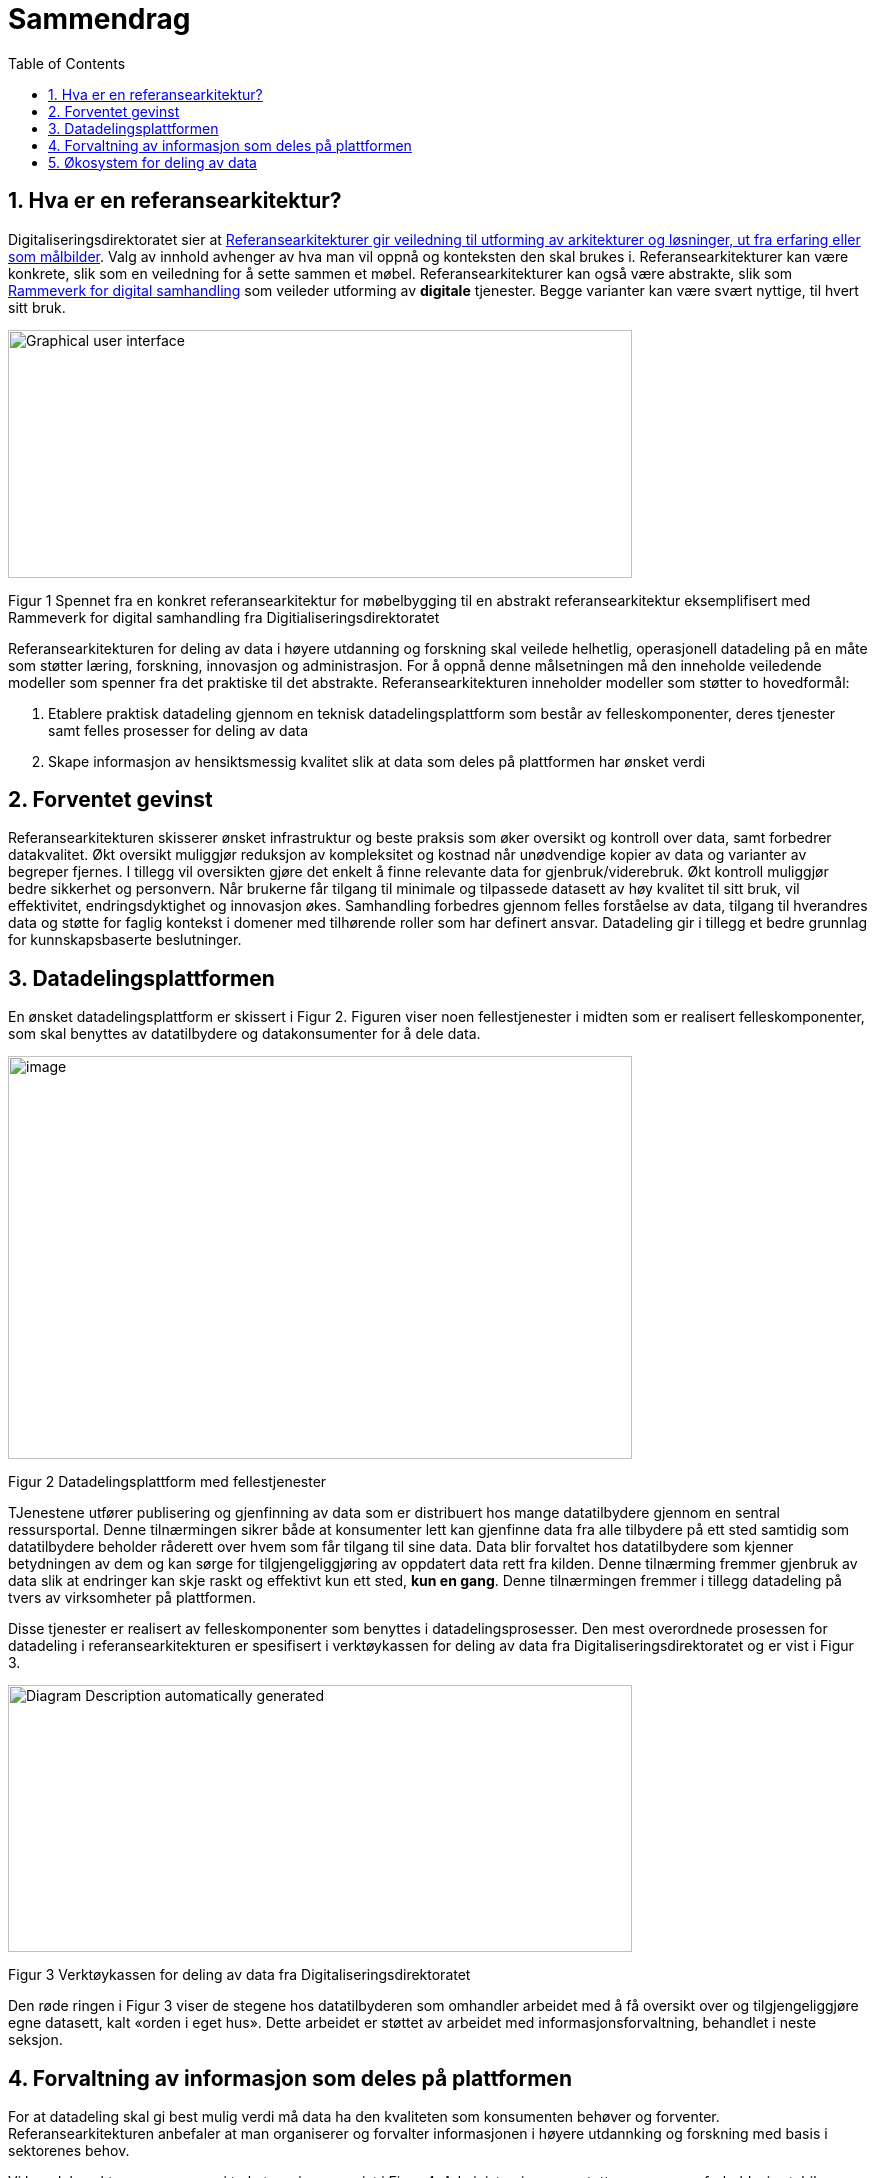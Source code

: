 = Sammendrag
:wysiwig_editing: 1
ifeval::[{wysiwig_editing} == 1]
:imagepath: ../images/
endif::[]
ifeval::[{wysiwig_editing} == 0]
:imagepath: main@unit-ra:unit-ra-datadeling-sammendrag:
endif::[]
:toc: left
:experimental:
:toclevels: 4
:sectnums:
:sectnumlevels: 9

== Hva er en referansearkitektur?

Digitaliseringsdirektoratet sier at
https://www.digdir.no/samhandling/referansearkitekturer/2131[Referansearkitekturer gir veiledning til utforming av arkitekturer og løsninger, ut fra
erfaring eller som målbilder]. Valg av innhold avhenger av hva man vil
oppnå og konteksten den skal brukes i. Referansearkitekturer kan være
konkrete, slik som en veiledning for å sette sammen et møbel.
Referansearkitekturer kan også være abstrakte, slik som
https://www.digdir.no/samhandling/rammeverk-digital-samhandling/2148[Rammeverk
for digital samhandling] som veileder utforming av *digitale* tjenester.
Begge varianter kan være svært nyttige, til hvert sitt bruk.

image:{imagepath}image1.png[Graphical user interface, application
Description automatically generated,width=624,height=248]

Figur 1 Spennet fra en konkret referansearkitektur for møbelbygging til
en abstrakt referansearkitektur eksemplifisert med Rammeverk for digital
samhandling fra Digitialiseringsdirektoratet

Referansearkitekturen for deling av data i høyere utdanning og forskning
skal veilede helhetlig, operasjonell datadeling på en måte som støtter
læring, forskning, innovasjon og administrasjon. For å oppnå denne
målsetningen må den inneholde veiledende modeller som spenner fra det
praktiske til det abstrakte. Referansearkitekturen inneholder modeller
som støtter to hovedformål:

[arabic]
. Etablere praktisk datadeling gjennom en teknisk datadelingsplattform
som består av felleskomponenter, deres tjenester samt felles prosesser
for deling av data
. Skape informasjon av hensiktsmessig kvalitet slik at data som deles på
plattformen har ønsket verdi

== Forventet gevinst

Referansearkitekturen skisserer ønsket infrastruktur og beste praksis
som øker oversikt og kontroll over data, samt forbedrer datakvalitet.
Økt oversikt muliggjør reduksjon av kompleksitet og kostnad når
unødvendige kopier av data og varianter av begreper fjernes. I tillegg vil oversikten gjøre det enkelt å finne relevante data for gjenbruk/viderebruk. 
Økt
kontroll muliggjør bedre sikkerhet og personvern. Når brukerne får
tilgang til minimale og tilpassede datasett av høy kvalitet til sitt
bruk, vil effektivitet, endringsdyktighet og innovasjon økes.
Samhandling forbedres gjennom felles forståelse av data, tilgang til
hverandres data og støtte for faglig kontekst i domener med
tilhørende roller som har definert ansvar. Datadeling gir i tillegg et bedre grunnlag for kunnskapsbaserte beslutninger. 

== Datadelingsplattformen

En ønsket datadelingsplattform er skissert i Figur 2. Figuren viser noen
fellestjenester i midten som er realisert felleskomponenter, som skal
benyttes av datatilbydere og datakonsumenter for å dele data.

image:{imagepath}image2.png[image,width=624,height=403]

Figur 2 Datadelingsplattform med fellestjenester

TJenestene utfører publisering og gjenfinning av data som er
distribuert hos mange datatilbydere gjennom en sentral ressursportal.
Denne tilnærmingen sikrer både at konsumenter lett kan gjenfinne data
fra alle tilbydere på ett sted samtidig som datatilbydere beholder
råderett over hvem som får tilgang til sine data. Data blir forvaltet
hos datatilbydere som kjenner betydningen av dem og kan sørge for
tilgjengeliggjøring av oppdatert data rett fra kilden. Denne tilnærming
fremmer gjenbruk av data slik at endringer kan skje raskt og effektivt
kun ett sted, *kun en gang*. Denne tilnærmingen fremmer i tillegg
datadeling på tvers av virksomheter på plattformen.

Disse tjenester er realisert av felleskomponenter som benyttes i
datadelingsprosesser. Den mest overordnede prosessen for datadeling i
referansearkitekturen er spesifisert i verktøykassen for deling av data
fra Digitaliseringsdirektoratet og er vist i Figur 3.

image:{imagepath}image3.png[Diagram Description automatically
generated,width=624,height=267]

Figur 3 Verktøykassen for deling av data fra Digitaliseringsdirektoratet

Den røde ringen i Figur 3 viser de stegene hos datatilbyderen som
omhandler arbeidet med å få oversikt over og tilgjengeliggjøre egne
datasett, kalt «orden i eget hus». Dette arbeidet er støttet av arbeidet
med informasjonsforvaltning, behandlet i neste seksjon.

== Forvaltning av informasjon som deles på plattformen

For at datadeling skal gi best mulig verdi må data ha den kvaliteten som konsumenten behøver og forventer. Referansearkitekturen anbefaler at man organiserer og
forvalter informasjonen i høyere utdannking og forskning med basis i sektorenes behov.

Vi kan dele sektorens prosesser i to kategorier, som vist i Figur 4.
Administrasjons- og støtteprosesser er forholdsvis stabile, og sektorene
har et mål om å standardisere disse på tvers av sektorene. Lærings- og
forskningsprosesser er mer dynamiske og ulike. Disse to typer prosesser
trenger forskjellige typer data. De sentrale administrative prosesser
benytter gjerne opplysninger om personer, studieemner eller
forskningsprosjekt. Disse opplysningene må være tilgjengelig der den
administrative prosessen kjøres, som kan gjerne være lokalt hos en
institusjon. Lærings- og forskningsprosesser har ofte behov for delte
dataressurser på tvers av institusjoner som for eksempel læringsobjekter
eller forskningsresultater. footnote:[Denne inndelingen er basert på
arbeid med valg av operasjonelle modeller beskrevet i «Enterprise
Architecture as Strategy» av Ross, Weill og Robertsen.]

image:{imagepath}image4.png[image,width=624,height=245]

Figur 4 Strategiske valg fra Handlingsplan for digitalisering i høyere
utdanning og forskning

Referansearkitekturen foreslår at begge typer prosesser kan støttes av
data i faglige kontekster vi kaller «domener», men på litt forskjellige
måter. Et administrativt domene kan omfatte konteksten til en
administrativ funksjon, som for eksempel studieadministrasjon. Domenen
vil dekke denne funksjonen i alle institusjonene som bruker samme
standard. Lærings- eller forskningsdomener vil omfatte den faglige
konteksten knyttet til et spesifikt bruksområde. Eksempler kan være
emnerelatert informasjon delt mellom studenter i samme emne eller
forskningskontekst i et forskningsprosjekt.

Referansearkitekturen foreslår videre at domenene kan organiseres som
vist i Figur 5. De administrative domenene har ansvar for basiskontekst
relatert til utførelse av læring og forskning, og vi kaller derfor disse
domenene «grunnleggende domener». Domener i lærings- og
forskningskontekst kaller vi «brukernære domener». Informasjon i
brukernære domener kommer fra den spesifikke brukskonteksten, men noe
gjenbrukes også fra grunnleggende domener. footnote:[Vi har hentet denne
tilnærmingen fra faglitteratur om Data Mesh av Zhamak Dehghani.]

image:{imagepath}image5.png[image,width=565,height=459]

Figur 5 Domener i UHF sektoren

Domenene vil ha behov for å forvalte prosesser, begreper og dersom det
er hensiktsmessig, også data. Et domene som skal støtte læring i et emne
for en gruppe studenter vil typisk ønske å forvalte informasjon om
oppgaver som hører til emnet, hvilke læringsobjekter som kan være
relevant og resultater knyttet til oppgavene. Administrative domener der
flere institusjoner deltar kan velge å forvalte prosessdefinisjoner og
begreper i domenet, mens tilhørende data kan forvaltes lokalt hos
institusjonen. Referansearkitekturen foreslår bruk av følgende roller
knyttet til domenene med forvaltningsansvar:

* **Domeneansvarlig**​, med ansvar for aktiviteter og tiltak innen
domenet for å sikre riktig kvalitet, utnytting og sikring av informasjon
i domenet
* **Begrepsansvarlig**​, med det faglige ansvaret for et begreps innhold

Informasjonsforvaltning basert på domeneansvar forutsetter at sektorene
blir enige om hvilke domener de skal forholde seg til og hvem som skal
bekle rollene koblet til dem. Referansearkitekturen foreslår at
koordinerende aktør (HKdir, Direktorat for høyere utdanning og
kompetanse) fasiliterer en prosess for å beslutte dette i sektorene.
Input til denne prosessen er pågående arbeid i sektorene innen
organisasjonsevner (kapabiliteter)^3^ og funksjonsanalyse rettet mot
arkiveringsbehov. Figur 6 viser et utdrag fra den Europeiske
kapabilitetsmodellen EUNIS footnote:[Capability model from EUNIS
(European University Information System Organization) 
https://app.powerbi.com/view?r=eyJrIjoiMThhNjkzNmItOGQ4NC00MDkzLWI3MDQtNzY0ZjA1MjQ5MzViIiwidCI6ImFlMWE3NzI0LTQwNDEtNDQ2Mi1hNmRjLTUzOGNiMTk5NzA3ZSIsImMiOjh9]
som innspill til denne prosessen.

image:{imagepath}image6.png[Graphical user interface, application
Description automatically generated,width=624,height=274]

Figur 6 Forslag til informasjonsforvaltningsdomener fra EUNIS modellen

== Økosystem for deling av data

Vi benytter både datadelingsplattformen og forvaltning av informasjon
som skal deles på plattformen i en visjon om et økosystem for deling av
data. Økosystemet består av aktører i domener som samhandler ved å tilby
og konsumere data. Disse aktørene utfyller hverandre i funksjon, og
samhandlingen skaper større verdi enn de enkelte aktører kan klare hver
for seg. Studenter, undervisere, forskere, tjenestetilbydere med flere
skal både skape, tilby, bearbeide og konsumere data på nye måter som gir
alle insentiv og gevinst.

image:{imagepath}image7.png[image,width=624,height=441]

Figur 7 Et økosystem for deling av data i høyere utdanning og forskning


Figur 7 viser at aktørene kan både publisere og få tilgang til informasjonen de trenger i økosystemet. Informasjonen er forvaltet i domener, og tilgjengelig på plattformen.
Dataprodukter tilgjengeliggjøres mellom domenene i økosystemet.
Domenene kan opptre som datatilbydere og
datakonsumenter.
